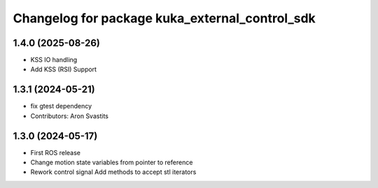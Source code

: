 ^^^^^^^^^^^^^^^^^^^^^^^^^^^^^^^^^^^^^^^^^^^^^^^
Changelog for package kuka_external_control_sdk
^^^^^^^^^^^^^^^^^^^^^^^^^^^^^^^^^^^^^^^^^^^^^^^

1.4.0 (2025-08-26)
------------------
* KSS IO handling
* Add KSS (RSI) Support

1.3.1 (2024-05-21)
------------------
* fix gtest dependency
* Contributors: Aron Svastits

1.3.0 (2024-05-17)
------------------
* First ROS release
* Change motion state variables from pointer to reference
* Rework control signal Add methods to accept stl iterators
